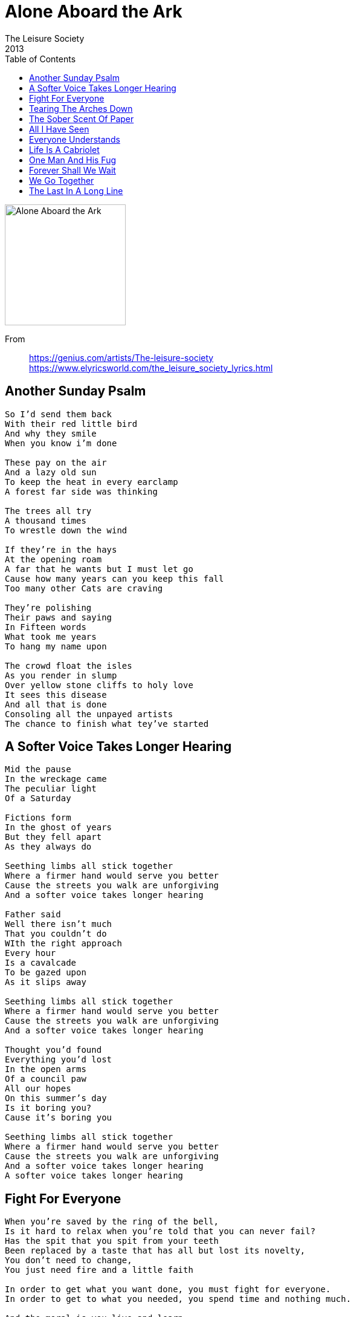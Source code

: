 = Alone Aboard the Ark
The Leisure Society
2013
:toc:

image:../folder.jpg[Alone Aboard the Ark,200,200]

From::
https://genius.com/artists/The-leisure-society +
https://www.elyricsworld.com/the_leisure_society_lyrics.html

== Another Sunday Psalm

// https://www.google.com/search?q=Leisure+Society+lyrics+Another+Sunday+Psalm

[verse]
____
So I'd send them back
With their red little bird
And why they smile
When you know i'm done

These pay on the air
And a lazy old sun
To keep the heat in every earclamp
A forest far side was thinking

The trees all try
A thousand times
To wrestle down the wind

If they're in the hays
At the opening roam
A far that he wants but I must let go
Cause how many years can you keep this fall
Too many other Cats are craving

They're polishing
Their paws and saying
In Fifteen words
What took me years
To hang my name upon

The crowd float the isles
As you render in slump
Over yellow stone cliffs to holy love
It sees this disease
And all that is done
Consoling all the unpayed artists
The chance to finish what tey've started
____

== A Softer Voice Takes Longer Hearing

// https://www.google.com/search?q=Leisure+Society+lyrics+A+Softer+Voice+Takes+Longer+Hearing

[verse]
____
Mid the pause
In the wreckage came
The peculiar light
Of a Saturday

Fictions form
In the ghost of years
But they fell apart
As they always do

Seething limbs all stick together
Where a firmer hand would serve you better
Cause the streets you walk are unforgiving
And a softer voice takes longer hearing

Father said
Well there isn't much
That you couldn't do
WIth the right approach
Every hour
Is a cavalcade
To be gazed upon
As it slips away

Seething limbs all stick together
Where a firmer hand would serve you better
Cause the streets you walk are unforgiving
And a softer voice takes longer hearing

Thought you'd found
Everything you'd lost
In the open arms
Of a council paw
All our hopes
On this summer's day
Is it boring you?
Cause it's boring you

Seething limbs all stick together
Where a firmer hand would serve you better
Cause the streets you walk are unforgiving
And a softer voice takes longer hearing
A softer voice takes longer hearing
____

== Fight For Everyone

// https://www.google.com/search?q=Leisure+Society+lyrics+Fight+For+Everyone

[verse]
____
When you're saved by the ring of the bell,
Is it hard to relax when you're told that you can never fail?
Has the spit that you spit from your teeth
Been replaced by a taste that has all but lost its novelty,
You don't need to change,
You just need fire and a little faith

In order to get what you want done, you must fight for everyone.
In order to get to what you needed, you spend time and nothing much.

And the moral is you live and learn.
There's a barb in your heart in a world on which we turn
And it seems you see what you mean
When you say last train and sold and rolling over me,
You don't need to change; you just need fire a little faith.

X2

And the moral is you live and learn.
____

== Tearing The Arches Down

// https://www.google.com/search?q=Leisure+Society+lyrics+Tearing+The+Arches+Down

[verse]
____
When you're three sheets to the wind
It's best to move slowly
Forgiving yourself your sins
A part of the process
You're born with the bloodshot eyes
And legend in your lunch time

The words you scrawl on the wall
Are filling the silence
A totem pole in your home
For warding off violence
Ignoring the outstretched arms
The body you pushed too hard

Don't you know the cracks can be seen?
It's space you know what I mean
What this beat will never be
Tearing the arches down
And nailing the old doors shut
And tearing the arches down

These streets they used to look big,
These houses were holy.
A low fidelity scene
Unblemished by progress
The memory stained foot steps
Will bury the day we left

Don't you know the cracks can be seen?
It's space you know that I mean
What this beat will never be
So tearing through the urban heart
But the more you see the more you want
Oh, but the tragedy is it has to stop
Tearing the arches down
And nailing the old doors shut
And tearing the arches down
____

== The Sober Scent Of Paper

// https://www.google.com/search?q=Leisure+Society+lyrics+The+Sober+Scent+Of+Paper

[verse]
____
Chains stretch the great lake around you
Pull you along by the knots in your hair
It's just like you'd never been there
Cold tooth and ice scattered islands
Faithfully facing the warmth of the sun
All to the quickening dawn
Fever on the thorough-way brow
The sober scent of paper
Teething cries in what the rain hides
Where not enough to save you
Faith is a race from the silence
Widens and swallows you
Head first and whole
Fight through the whitening bones
Secede while you can while you're able
Sorrow may tap at the root of your song
Light sparks the opening bomb
Fever on the thorough-way brow
The sober scent of paper
Teething cries in what the rain hides
Where not enough to save you
Every ache is dissolved in the brine
And the waves from the bay and then rise
But the shark ridden garden will run dry again
____

== All I Have Seen

// https://www.google.com/search?q=Leisure+Society+lyrics+All+I+Have+Seen

[verse]
____
Got a song in my head
And it's driving me mad
No more, no more
All I have seen
Take it from me
Heard a sound from the East
Now we all have to leave
Slow down, slow down
All I have seen
Take it from me;
Got a sting in my thimp
And it's a side I'll conceal
No more, no more
All I have seen
Take it from me;
At a rise
Seeing nothing
Sever the shores
Of vaulting to scenes
But I can't stop looking
And settle beside
A note in a mean
Got a song in my head
And it's driving me mad
No more, no more
All I have seen
Take it from me;
All I have seen
Take it from me;
____

== Everyone Understands

// https://www.google.com/search?q=Leisure+Society+lyrics+Everyone+Understands

[verse]
____
God-damned these things that keep bleeding
I'm wriggling like a dog in a sack
Taunt by the thought but
Still grinning like a criminal
What do you get for all the
Free wheeling?
A Pirouette in a castle of sand
Try for the prize and unravel in
The blink of an eye
You've been given a role that everyone understands
To be given a role that everyone understands
With the money that you hawk
You build another wall
Unhook the phone
Stop ringing
Come at the outcome of the man
Feeling the heat and the oven isn't even on
The eyes in the night are not fiddles
Trembling in the weight of the air
Regards us now their menace is subliminal
You've been given a role that everyone understands
To be given a role that everyone understands
Whith the money that you hawk
You build another wall
Beats in the feed
You can do what you want with it
I took the owners to hell with the ownership
Five years and sixes and sevens
Sated the taste by not singing
Too many inns and not enough outs
Slain on the eve of another indefensible day
This isn't quite what I had envisaged
Whithering with the NišIćibee
The flame on the lawn overran us
In the dead of the night
You've been given a role that everyone understands
To be given a role that everyone understands
With the money that you hawk
You can build nothing at all
____

== Life Is A Cabriolet

// https://www.google.com/search?q=Leisure+Society+lyrics+Life+Is+A+Cabriolet

[verse]
____
All the rain keeps us up all night
It drips through cracks and it fuses light
But the life we used to live
Was so much sadder than this

Now you're teaching me wrong from right.
I am the thorn in your tender side
A convict cast in chains
A soul that won't be saved
Won't be saved.

And it's so good to see you smile
As we make light of those darker times
When hopelessness was hit
And tragedy a thing.

In the arc of the crazy ride
The wheels careened off the mountainside
Let every heart confess
In breath upon the glass
Don't look back.

These ups and downs will soon come round
Your expectations frayed
Oh, life is a cabriolet!
____

== One Man And His Fug

// https://www.google.com/search?q=Leisure+Society+lyrics+One+Man+And+His+Fug

[verse]
____
By the way dunno what's gotten into me
I was raised revering the Bible
Born to be a paragon of Industry
See me now chasing survival
It's all right to split from a scene
It's all new to me now.
If I say what you want to hear,
The face in the mirror won't look right.
The face in the mirror won't look right.

In a way I miss the thought of apathy
And the great days it surrounded.
Buried in the comfort of monotony
Treading water keeps you from drowning
Too late I fear I've been seen
A flood spoke in a wheel
If I say what you want to hear,

The face in the mirror won't look right.
The face in the mirror won't look right.

So you see
I lost a little appetite
Wading through the hot water musing
WHen the string of day to day and half the night
Stays the same you just have to use it.
It's all new to me now.
If I say what you want to hear,
The face in the mirror won't look right.
The face in the mirror won't look right.
The face in the mirror won't look right.
The face in the mirror won't look right
It's all new to me now.
If I say what you want
____

== Forever Shall We Wait

// https://www.google.com/search?q=Leisure+Society+lyrics+Forever+Shall+We+Wait

[verse]
____
In silence we shall sit
Contemplating everything
The world and how we came to be
Alone aboard the ark
The same thoughts every night
Bathed in cold fluorescent light
If this is it then what a ride,
Wake me when it's through.
To have it all and seize the day.
To go where no one else dare stray
Bereft shall we wait

In light of developments
I suggest we start again
The 9 to 5 the 6 to 10 have
Swallowed ever urge
And it makes no difference
When all your money goes on rent
The never ending arguments
To be put up in arms
To have a place to call our own
To shorn the old familiar road
Forever shall we wait

These arms are heavy
These feet are raw
I cannot walk
But I can crawl
Into the arms of another
Monster lurking somewhere deep inside
My mind set on the brink
I miss it from the kitchen sink
Regret the days you didn't glimpse
A spark amid the mild
Invading every scene
Welcome to the working week
A place to hide until we leave
To dream perchance to sleep
To grease the corridors of youth
I let them tell me what to do.
I won't do that again.

These arms are heavy
These feet are raw
I cannot walk
But I can crawl
Into the arms of another
Monster lurking somewhere deep inside
Deep inside, Deep inside, Deep Inside
____

== We Go Together

// https://www.google.com/search?q=Leisure+Society+lyrics+We+Go+Together

[verse]
____
We smoke a last cigarette
And pour ourselves into bed
The afternoon repeats in perfect form
That spot in the devil's shade
Exploded in light again
And even now, the night is caving in.

Sleep just an hour to sing
It's great when you cut back in
We go together.
We go together.

We're burning the midnight oil.
Three cheers for the human form.
We celebrate it's beauty and it's pain.
And what lies in store for me now?
What violence will I sizzle out?
A little bit of all I ever craved.
It's just like you always say,
We make such a perfect mess.
We go together.
We go together.
Each parting kiss
The daylight's out of me.
And endless Sunday slump.
Just waiting for the moment
We have got.
Believe me, believe me
It's all that we've got.

Full bloom on the autumn breeze
We shed the desire to please.
And ever more reveal a paler shade.
Those words that were never said.
Unfurl in an endless list
The sun will rise again on nothing new.
Then as our bodies twist,
You do what you do again.
We go together.
We go together.
____

== The Last In A Long Line

// https://www.google.com/search?q=Leisure+Society+lyrics+The+Last+In+A+Long+Line

[verse]
____
Waiting in line for your happy ending
Blinking away the blood from your eyes
And what is the point of being embarrassed?
And what is the point of living a lie?
We're the last in a long line
We're the last in a long line
Meanwhile outside the magnolia opens
Petals are plucked and flung to the floor
What is the point of sitting in silence?
And what is the point of hiding at all?
We're the last in a long line
We're the last in a long line
We're the last in a long line
The last in a long line
____
